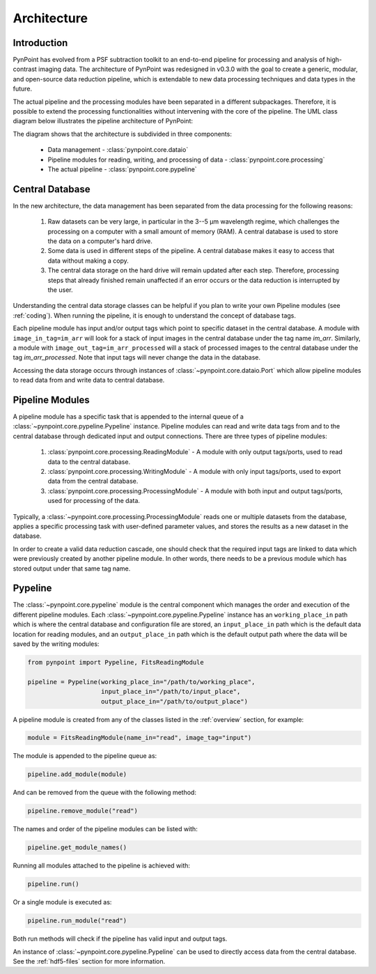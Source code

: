 .. _architecture:

Architecture
============

.. _architecture_intro:

Introduction
------------

PynPoint has evolved from a PSF subtraction toolkit to an end-to-end pipeline for processing and analysis of high-contrast imaging data. The architecture of PynPoint was redesigned in v0.3.0 with the goal to create a generic, modular, and open-source data reduction pipeline, which is extendable to new data processing techniques and data types in the future.

The actual pipeline and the processing modules have been separated in a different subpackages. Therefore, it is possible to extend the processing functionalities without intervening with the core of the pipeline.  The UML class diagram below illustrates the pipeline architecture of PynPoint:

.. image:: _static/uml.png
   :width: 100%

The diagram shows that the architecture is subdivided in three components:

	* Data management - :class:`pynpoint.core.dataio`
	* Pipeline modules for reading, writing, and processing of data - :class:`pynpoint.core.processing`
	* The actual pipeline - :class:`pynpoint.core.pypeline`

.. _database:

Central Database
----------------

In the new architecture, the data management has been separated from the data processing for the following reasons:

	1. Raw datasets can be very large, in particular in the 3--5 μm wavelength regime, which challenges the processing on a computer with a small amount of memory (RAM). A central database is used to store the data on a computer's hard drive.
	2. Some data is used in different steps of the pipeline. A central database makes it easy to access that data without making a copy.
	3. The central data storage on the hard drive will remain updated after each step. Therefore, processing steps that already finished remain unaffected if an error occurs or the data reduction is interrupted by the user.

Understanding the central data storage classes can be helpful if you plan to write your own Pipeline modules (see :ref:`coding`). When running the pipeline, it is enough to understand the concept of database tags.

Each pipeline module has input and/or output tags which point to specific dataset in the central database. A module with ``image_in_tag=im_arr`` will look for a stack of input images in the central database under the tag name `im_arr`. Similarly, a module with ``image_out_tag=im_arr_processed`` will a stack of processed images to the central database under the tag `im_arr_processed`. Note that input tags will never change the data in the database.

Accessing the data storage occurs through instances of :class:`~pynpoint.core.dataio.Port` which allow pipeline modules to read data from and write data to central database.

Pipeline Modules
----------------

A pipeline module has a specific task that is appended to the internal queue of a :class:`~pynpoint.core.pypeline.Pypeline` instance. Pipeline modules can read and write data tags from and to the central database through dedicated input and output connections. There are three types of pipeline modules:

	1. :class:`pynpoint.core.processing.ReadingModule` - A module with only output tags/ports, used to read data to the central database.
	2. :class:`pynpoint.core.processing.WritingModule` - A module with only input tags/ports, used to export data from the central database.
	3. :class:`pynpoint.core.processing.ProcessingModule` - A module with both input and output tags/ports, used for processing of the data.

Typically, a :class:`~pynpoint.core.processing.ProcessingModule` reads one or multiple datasets from the database, applies a specific processing task with user-defined parameter values, and stores the results as a new dataset in the database.

In order to create a valid data reduction cascade, one should check that the required input tags are linked to data which were previously created by another pipeline module. In other words, there needs to be a previous module which has stored output under that same tag name.

.. _pypeline:

Pypeline
--------

The :class:`~pynpoint.core.pypeline` module is the central component which manages the order and execution of the different pipeline modules. Each :class:`~pynpoint.core.pypeline.Pypeline` instance has an ``working_place_in`` path which is where the central database and configuration file are stored, an ``input_place_in`` path which is the default data location for reading modules, and an ``output_place_in`` path which is the default output path where the data will be saved by the writing modules:

.. code-block:: python

    from pynpoint import Pypeline, FitsReadingModule

    pipeline = Pypeline(working_place_in="/path/to/working_place",
                        input_place_in="/path/to/input_place",
                        output_place_in="/path/to/output_place")

A pipeline module is created from any of the classes listed in the :ref:`overview` section, for example:

.. code-block:: python

    module = FitsReadingModule(name_in="read", image_tag="input")

The module is appended to the pipeline queue as:

.. code-block:: python

    pipeline.add_module(module)

And can be removed from the queue with the following method:

.. code-block:: python

    pipeline.remove_module("read")

The names and order of the pipeline modules can be listed with:

.. code-block:: python

    pipeline.get_module_names()

Running all modules attached to the pipeline is achieved with:

.. code-block:: python

    pipeline.run()

Or a single module is executed as:

.. code-block:: python

    pipeline.run_module("read")

Both run methods will check if the pipeline has valid input and output tags.

An instance of :class:`~pynpoint.core.pypeline.Pypeline` can be used to directly access data from the central database. See the :ref:`hdf5-files` section for more information.
